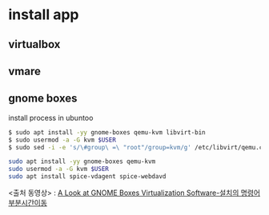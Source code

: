 * install app 
** virtualbox

** vmare

** gnome boxes 
install process in ubuntoo
#+BEGIN_SRC sh
$ sudo apt install -yy gnome-boxes qemu-kvm libvirt-bin
$ sudo usermod -a -G kvm $USER
$ sudo sed -i -e 's/\#group\ =\ "root"/group=kvm/g' /etc/libvirt/qemu.conf

sudo apt install -yy gnome-boxes qemu-kvm
sudo usermod -a -G kvm $USER
sudo apt install spice-vdagent spice-webdavd
#+END_SRC
<출처 동영상> : [[https://youtu.be/tX2gcGRfKZc?t=405][A Look at GNOME Boxes Virtualization Software-설치의 명령어부분시간이동]]
